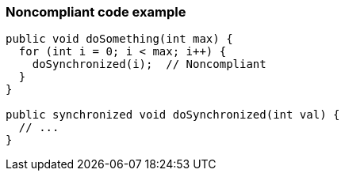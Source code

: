 === Noncompliant code example

[source,text]
----
public void doSomething(int max) {
  for (int i = 0; i < max; i++) {
    doSynchronized(i);  // Noncompliant
  }
}

public synchronized void doSynchronized(int val) {
  // ...
}
----
